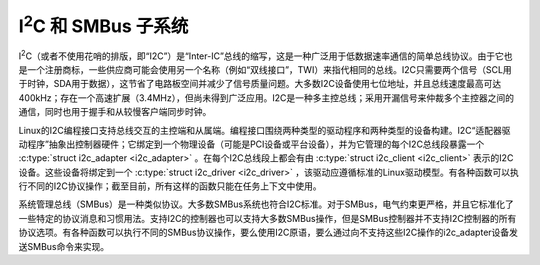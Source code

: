 I\ :sup:`2`\ C 和 SMBus 子系统
=============================

I\ :sup:`2`\ C（或者不使用花哨的排版，即“I2C”）是“Inter-IC”总线的缩写，这是一种广泛用于低数据速率通信的简单总线协议。由于它也是一个注册商标，一些供应商可能会使用另一个名称（例如“双线接口”，TWI）来指代相同的总线。I2C只需要两个信号（SCL用于时钟，SDA用于数据），这节省了电路板空间并减少了信号质量问题。大多数I2C设备使用七位地址，并且总线速度最高可达400kHz；存在一个高速扩展（3.4MHz），但尚未得到广泛应用。I2C是一种多主控总线；采用开漏信号来仲裁多个主控器之间的通信，同时也用于握手和从较慢客户端同步时钟。

Linux的I2C编程接口支持总线交互的主控端和从属端。编程接口围绕两种类型的驱动程序和两种类型的设备构建。I2C“适配器驱动程序”抽象出控制器硬件；它绑定到一个物理设备（可能是PCI设备或平台设备），并为它管理的每个I2C总线段暴露一个 :c:type:`struct i2c_adapter <i2c_adapter>` 。在每个I2C总线段上都会有由 :c:type:`struct i2c_client <i2c_client>` 表示的I2C设备。这些设备将绑定到一个 :c:type:`struct i2c_driver <i2c_driver>` ，该驱动应遵循标准的Linux驱动模型。有各种函数可以执行不同的I2C协议操作；截至目前，所有这样的函数只能在任务上下文中使用。

系统管理总线（SMBus）是一种类似协议。大多数SMBus系统也符合I2C标准。对于SMBus，电气约束更严格，并且它标准化了一些特定的协议消息和习惯用法。支持I2C的控制器也可以支持大多数SMBus操作，但是SMBus控制器并不支持I2C控制器的所有协议选项。有各种函数可以执行不同的SMBus协议操作，要么使用I2C原语，要么通过向不支持这些I2C操作的i2c_adapter设备发送SMBus命令来实现。

.. kernel-doc:: include/linux/i2c.h
   :internal:

.. kernel-doc:: drivers/i2c/i2c-boardinfo.c
   :functions: i2c_register_board_info

.. kernel-doc:: drivers/i2c/i2c-core-base.c
   :export:

.. kernel-doc:: drivers/i2c/i2c-core-smbus.c
   :export:
